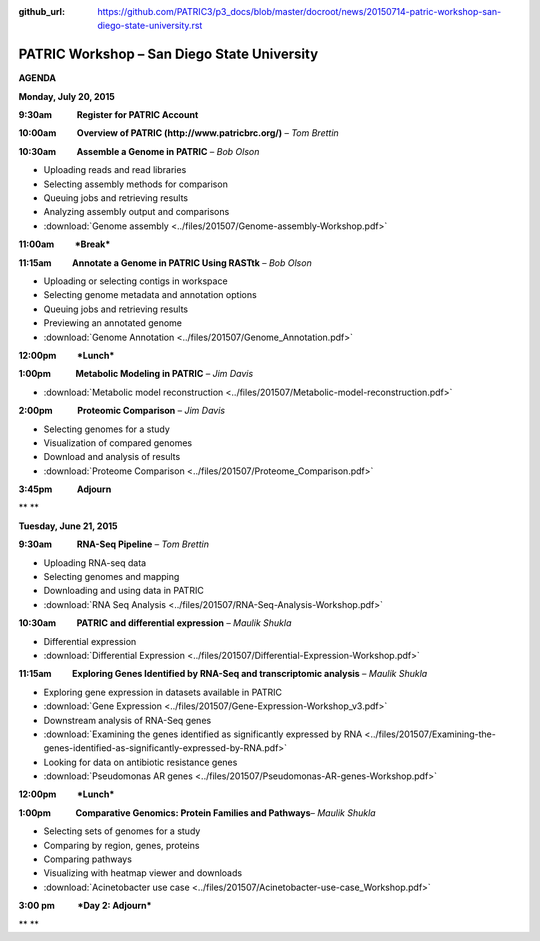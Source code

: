 :github_url: https://github.com/PATRIC3/p3_docs/blob/master/docroot/news/20150714-patric-workshop-san-diego-state-university.rst

============================================
PATRIC Workshop – San Diego State University
============================================

.. feed-entry::
   :date: 2015-07-14

**AGENDA**

**Monday, July 20, 2015**

**9:30am            Register for PATRIC Account**

**10:00am          Overview of PATRIC (http://www.patricbrc.org/)** – *Tom Brettin*

**10:30am          Assemble a Genome in PATRIC** – *Bob Olson*

-  Uploading reads and read libraries
-  Selecting assembly methods for comparison
-  Queuing jobs and retrieving results
-  Analyzing assembly output and comparisons
-  :download:`Genome assembly <../files/201507/Genome-assembly-Workshop.pdf>`

**11:00am          *Break***

**11:15am          Annotate a Genome in PATRIC Using RASTtk** – *Bob Olson*

-  Uploading or selecting contigs in workspace
-  Selecting genome metadata and annotation options
-  Queuing jobs and retrieving results
-  Previewing an annotated genome
-  :download:`Genome Annotation <../files/201507/Genome_Annotation.pdf>`

**12:00pm          *Lunch***

**1:00pm            Metabolic Modeling in PATRIC** *– Jim Davis*

-  :download:`Metabolic model reconstruction <../files/201507/Metabolic-model-reconstruction.pdf>`

**2:00pm            Proteomic Comparison** – *Jim Davis*

-  Selecting genomes for a study
-  Visualization of compared genomes
-  Download and analysis of results
-  :download:`Proteome Comparison <../files/201507/Proteome_Comparison.pdf>`

**3:45pm            Adjourn**

** **

**Tuesday, June 21, 2015**

**9:30am            RNA-Seq Pipeline** – *Tom Brettin*

-  Uploading RNA-seq data
-  Selecting genomes and mapping
-  Downloading and using data in PATRIC
-  :download:`RNA Seq Analysis <../files/201507/RNA-Seq-Analysis-Workshop.pdf>`

**10:30am          PATRIC and differential expression** – *Maulik Shukla*

-  Differential expression
-  :download:`Differential Expression <../files/201507/Differential-Expression-Workshop.pdf>`

**11:15am          Exploring Genes Identified by RNA-Seq and
transcriptomic analysis** – *Maulik Shukla*

-  Exploring gene expression in datasets available in PATRIC
-  :download:`Gene Expression <../files/201507/Gene-Expression-Workshop_v3.pdf>`
-  Downstream analysis of RNA-Seq genes
-  :download:`Examining the genes identified as significantly expressed by RNA <../files/201507/Examining-the-genes-identified-as-significantly-expressed-by-RNA.pdf>`
-  Looking for data on antibiotic resistance genes
-  :download:`Pseudomonas AR genes <../files/201507/Pseudomonas-AR-genes-Workshop.pdf>`

**12:00pm          *Lunch***

**1:00pm            Comparative Genomics: Protein Families and
Pathways**\ – *Maulik Shukla*

-  Selecting sets of genomes for a study
-  Comparing by region, genes, proteins
-  Comparing pathways
-  Visualizing with heatmap viewer and downloads
-  :download:`Acinetobacter use case <../files/201507/Acinetobacter-use-case_Workshop.pdf>`

**3:00 pm           *Day 2: Adjourn***

** **
